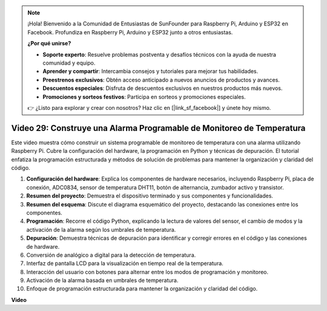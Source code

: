 .. note::

    ¡Hola! Bienvenido a la Comunidad de Entusiastas de SunFounder para Raspberry Pi, Arduino y ESP32 en Facebook. Profundiza en Raspberry Pi, Arduino y ESP32 junto a otros entusiastas.

    **¿Por qué unirse?**

    - **Soporte experto**: Resuelve problemas postventa y desafíos técnicos con la ayuda de nuestra comunidad y equipo.
    - **Aprender y compartir**: Intercambia consejos y tutoriales para mejorar tus habilidades.
    - **Preestrenos exclusivos**: Obtén acceso anticipado a nuevos anuncios de productos y avances.
    - **Descuentos especiales**: Disfruta de descuentos exclusivos en nuestros productos más nuevos.
    - **Promociones y sorteos festivos**: Participa en sorteos y promociones especiales.

    👉 ¿Listo para explorar y crear con nosotros? Haz clic en [|link_sf_facebook|] y únete hoy mismo.

Video 29: Construye una Alarma Programable de Monitoreo de Temperatura
=======================================================================================

Este video muestra cómo construir un sistema programable de monitoreo de temperatura con una alarma utilizando Raspberry Pi. Cubre la configuración del hardware, la programación en Python y técnicas de depuración. El tutorial enfatiza la programación estructurada y métodos de solución de problemas para mantener la organización y claridad del código.

#. **Configuración del hardware**: Explica los componentes de hardware necesarios, incluyendo Raspberry Pi, placa de conexión, ADC0834, sensor de temperatura DHT11, botón de alternancia, zumbador activo y transistor.
#. **Resumen del proyecto**: Demuestra el dispositivo terminado y sus componentes y funcionalidades.
#. **Resumen del esquema**: Discute el diagrama esquemático del proyecto, destacando las conexiones entre los componentes.
#. **Programación**: Recorre el código Python, explicando la lectura de valores del sensor, el cambio de modos y la activación de la alarma según los umbrales de temperatura.
#. **Depuración**: Demuestra técnicas de depuración para identificar y corregir errores en el código y las conexiones de hardware.
#. Conversión de analógico a digital para la detección de temperatura.
#. Interfaz de pantalla LCD para la visualización en tiempo real de la temperatura.
#. Interacción del usuario con botones para alternar entre los modos de programación y monitoreo.
#. Activación de la alarma basada en umbrales de temperatura.
#. Enfoque de programación estructurada para mantener la organización y claridad del código.


**Video**

.. raw:: html

    <iframe width="700" height="500" src="https://www.youtube.com/embed/huLUCUxizRA?si=WVWTesc08bcLt193" title="Reproductor de video de YouTube" frameborder="0" allow="accelerometer; autoplay; clipboard-write; encrypted-media; gyroscope; picture-in-picture; web-share" allowfullscreen></iframe>

